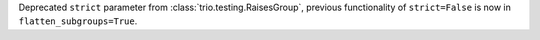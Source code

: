 Deprecated ``strict`` parameter from :class:`trio.testing.RaisesGroup`, previous functionality of ``strict=False`` is now in ``flatten_subgroups=True``.
